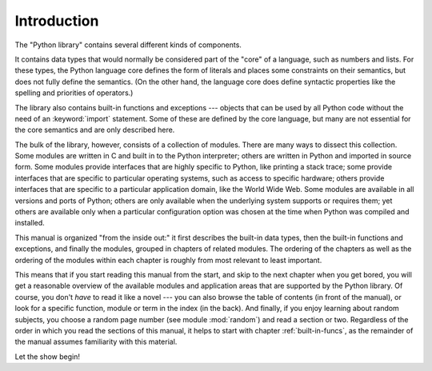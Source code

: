 
.. _library-intro:

************
Introduction
************

The "Python library" contains several different kinds of components.

It contains data types that would normally be considered part of the "core" of a
language, such as numbers and lists.  For these types, the Python language core
defines the form of literals and places some constraints on their semantics, but
does not fully define the semantics.  (On the other hand, the language core does
define syntactic properties like the spelling and priorities of operators.)

The library also contains built-in functions and exceptions --- objects that can
be used by all Python code without the need of an :keyword:`import` statement.
Some of these are defined by the core language, but many are not essential for
the core semantics and are only described here.

The bulk of the library, however, consists of a collection of modules. There are
many ways to dissect this collection.  Some modules are written in C and built
in to the Python interpreter; others are written in Python and imported in
source form.  Some modules provide interfaces that are highly specific to
Python, like printing a stack trace; some provide interfaces that are specific
to particular operating systems, such as access to specific hardware; others
provide interfaces that are specific to a particular application domain, like
the World Wide Web. Some modules are available in all versions and ports of
Python; others are only available when the underlying system supports or
requires them; yet others are available only when a particular configuration
option was chosen at the time when Python was compiled and installed.

This manual is organized "from the inside out:" it first describes the built-in
data types, then the built-in functions and exceptions, and finally the modules,
grouped in chapters of related modules.  The ordering of the chapters as well as
the ordering of the modules within each chapter is roughly from most relevant to
least important.

This means that if you start reading this manual from the start, and skip to the
next chapter when you get bored, you will get a reasonable overview of the
available modules and application areas that are supported by the Python
library.  Of course, you don't *have* to read it like a novel --- you can also
browse the table of contents (in front of the manual), or look for a specific
function, module or term in the index (in the back).  And finally, if you enjoy
learning about random subjects, you choose a random page number (see module
:mod:`random`) and read a section or two.  Regardless of the order in which you
read the sections of this manual, it helps to start with chapter
:ref:`built-in-funcs`, as the remainder of the manual assumes familiarity with
this material.

Let the show begin!

